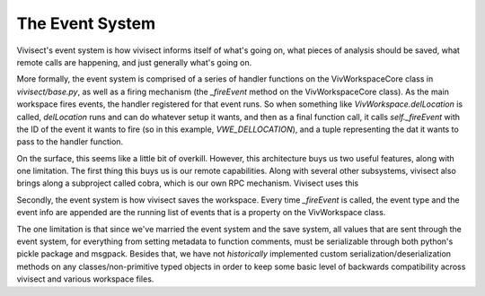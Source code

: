 .. _eventsystem:

The Event System
################

Vivisect's event system is how vivisect informs itself of what's going on, what pieces of analysis should be saved, what remote calls are happening, and just generally what's going on.

More formally, the event system is comprised of a series of handler functions on the VivWorkspaceCore class in `vivisect/base.py`, as well as a firing mechanism (the `_fireEvent` method on the VivWorkspaceCore class). As the main workspace fires events, the handler registered for that event runs. So when something like `VivWorkspace.delLocation` is called, `delLocation` runs and can do whatever setup it wants, and then as a final function call, it calls `self._fireEvent` with the ID of the event it wants to fire (so in this example, `VWE_DELLOCATION`), and a tuple representing the dat it wants to pass to the handler function.

On the surface, this seems like a little bit of overkill. However, this architecture buys us two useful features, along with one limitation. The first thing this buys us is our remote capabilities. Along with several other subsystems, vivisect also brings along a subproject called cobra, which is our own RPC mechanism. Vivisect uses this 

Secondly, the event system is how vivisect saves the workspace. Every time `_fireEvent` is called, the event type and the event info are appended are the running list of events that is a property on the VivWorkspace class.

The one limitation is that since we've married the event system and the save system, all values that are sent through the event system, for everything from setting metadata to function comments, must be serializable through both python's pickle package and msgpack. Besides that, we have not *historically* implemented custom serialization/deserialization methods on any classes/non-primitive typed objects in order to keep some basic level of backwards compatibility across vivisect and various workspace files.
